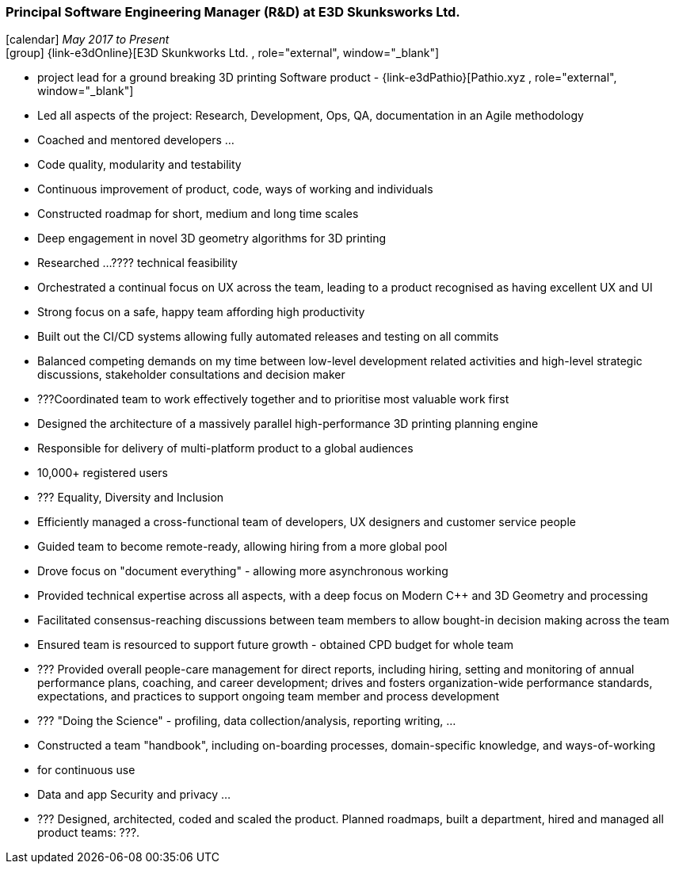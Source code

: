 === Principal Software Engineering Manager (R&D) at E3D Skunksworks Ltd.

icon:calendar[title="Period"] _May 2017 to Present_ +
icon:group[title="Employee"] {link-e3dOnline}[E3D Skunkworks Ltd. , role="external", window="_blank"] +

// TODO details out role at E3D
* project lead for a ground breaking 3D printing Software product - {link-e3dPathio}[Pathio.xyz , role="external", window="_blank"] +
* Led all aspects of the project: Research, Development, Ops, QA, documentation in an Agile methodology
* Coached and mentored developers ...
   * Code quality, modularity and testability
   * Continuous improvement of product, code, ways of working and individuals
* Constructed roadmap for short, medium and long time scales
* Deep engagement in novel 3D geometry algorithms for 3D printing
* Researched ...???? technical feasibility
* Orchestrated a continual focus on UX across the team, leading to a product recognised as having excellent UX and UI
* Strong focus on a safe, happy team affording high productivity
* Built out the CI/CD systems allowing fully automated releases and testing on all commits
* Balanced competing demands on my time between low-level development related activities and high-level strategic discussions, stakeholder consultations and decision maker
* ???Coordinated team to work effectively together and to prioritise most valuable work first
* Designed the architecture of a massively parallel high-performance 3D printing planning engine
* Responsible for delivery of multi-platform product to a global audiences
  * 10,000+ registered users
* ??? Equality, Diversity and Inclusion
* Efficiently managed a cross-functional team of developers, UX designers and customer service people
* Guided team to become remote-ready, allowing hiring from a more global pool
   * Drove focus on "document everything" - allowing more asynchronous working
* Provided technical expertise across all aspects, with a deep focus on Modern C++ and 3D Geometry and processing
* Facilitated consensus-reaching discussions between team members to allow bought-in decision making across the team
* Ensured team is resourced to support future growth - obtained CPD budget for whole team
* ??? Provided overall people-care management for direct reports, including hiring, setting and monitoring of annual performance plans, coaching, and career development; drives and fosters organization-wide performance standards, expectations, and practices to support ongoing team member and process development
* ??? "Doing the Science" - profiling, data collection/analysis, reporting writing, ...
* Constructed a team "handbook", including on-boarding processes, domain-specific knowledge, and ways-of-working
   * for continuous use
* Data and app Security and privacy ...
* ??? Designed, architected, coded and scaled the product. Planned roadmaps, built a department, hired and managed all product teams: ???.

